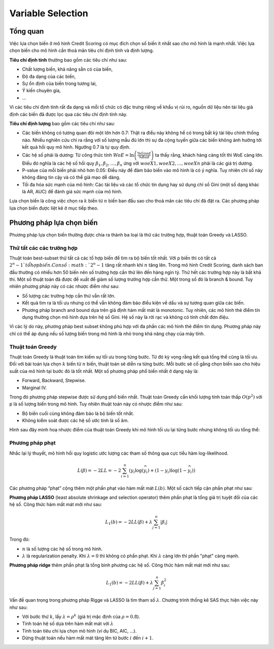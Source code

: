 
.. _post-select_overview:

==================
Variable Selection
==================

Tổng quan
=========

Việc lựa chọn biến ở mô hình Credit Scoring có mục đích chọn số biến ít nhất sao cho mô hình là mạnh nhất. Việc lựa chọn biến cho mô hình cần thoả mãn tiêu chí định tính và định lượng.

**Tiêu chí định tính** thường bao gồm các tiêu chí như sau:

- Chất lượng biến, khả năng sẵn có của biến,
- Độ đa dạng của các biến,
- Sự ổn định của biến trong tương lai,
- Ý kiến chuyên gia, 
- …
Vì các tiêu chí định tính rất đa dạng và mỗi tổ chức có đặc trưng riêng về khẩu vị rủi ro, nguồn dữ liệu nên tài liệu giả định các biến đã được lọc qua các tiêu chí định tính này.

**Tiêu chí định lượng** bao gồm các tiêu chí như sau:

- Các biến không có tương quan đôi một lớn hơn 0.7: Thật ra điều này không hề có trong bất kỳ tài liệu chính thống nào. Nhiều nghiên cứu chỉ ra rằng với số lượng mẫu đủ lớn thì sự đa cộng tuyến giữa các biến không ảnh hưởng tới kết quả hồi quy mô hình. Ngưỡng 0.7 là tự quy định.
- Các hệ số phải là dương: Từ công thức tính :math:`WoE=\ln\left(\frac{\%Good}{\%Bad}\right)` ta thấy rằng, khách hàng càng tốt thì WoE càng lớn. Điều đó nghĩa là các hệ số hồi quy :math:`\beta_1, \beta_2, \ldots, \beta_n` ứng với :math:`woeX1,woeX2,\ldots,woeXn` phải là các giá trị dương. 
- P-value của mỗi biến phải nhỏ hơn 0.05: Điều này để đảm bảo biến vào mô hình là có ý nghĩa. Tuy nhiên chỉ số này không đáng tin cậy và có thể giả mạo dễ dàng.
- Tối đa hóa sức mạnh của mô hình: Các tài liệu và các tổ chức tín dụng hay sử dụng chỉ số Gini (một số dạng khác là AR, AUC) để đánh giá sức mạnh của mô hình.

Lựa chọn biến là công việc chọn ra :math:`k` biến từ :math:`n` biến ban đầu sao cho thoả mãn các tiêu chí đã đặt ra. Các phương pháp lựa chọn biến được liệt kê ở mục tiếp theo.

Phương pháp lựa chọn biến
=========================

Phương pháp lựa chọn biến thường được chia ra thành ba loại là thử các trường hợp, thuật toán Greedy và LASSO.

Thử tất các các trường hợp
--------------------------
Thuật toán best-subset thử tất cả các tổ hợp biến để tìm ra bộ biến tốt nhất. Với p biến thì có tất cả :math:`2^n-1 `tổ hợp biến. Con số :math:`2^n-1` tăng rất nhanh khi :math:`n` tăng lên. Trong mô hình Credit Scoring, danh sách  ban đầu thường có nhiều hơn 50 biến nên số trường hợp cần thử lên đến hàng ngìn tỷ. Thử hết các trường hợp này là bất khả thi. Một số thuật toán đã được đề xuất để giảm số lượng trường hợp cần thử. Một trong số đó là branch & bound. Tuy nhiên phương pháp này có các nhược điểm như sau:
	
- Số lượng các trường hợp cần thử vẫn rất lớn.
- Kết quả tìm ra là tối ưu nhưng có thể vẫn không đảm bảo điều kiện về dấu và sự tương quan giữa các biến.
- Phương pháp branch and bound dựa trên giả định hàm mất mát là monotonic. Tuy nhiên, các mô hình thẻ điểm tín dụng thường chọn mô hình dựa trên hệ số Gini. Hệ số này là rời rạc và không có tính chất đơn điệu.

Vì các lý do này, phương pháp best subset không phù hợp với đa phần các mô hình thẻ điểm tín dụng. Phương pháp này chỉ có thể áp dụng nếu số lượng biến trong mô hình là nhỏ trong khả năng chạy của máy tính.


Thuật toán Greedy
-----------------
Thuật toán Greedy là thuật toán tìm kiếm sự tối ưu trong từng bước. Từ đó kỳ vọng rằng kết quả tổng thể cũng là tối ưu. Đối với bài toán lựa chọn :math:`k` biến từ :math:`n` biến, thuật toán sẽ diễn ra từng bước. Mỗi bước sẽ cố gắng chọn biến sao cho hiệu suất của mô hình tại bước đó là tốt nhất. Một số phương pháp phổ biến nhất ở dạng này là:

- Forward, Backward, Stepwise.
- Marginal IV.

Trong đó phương pháp stepwise được sử dụng phổ biến nhất. Thuật toán Greedy cần khối lượng tính toán thấp :math:`O(p^2)` với p là số lượng biến trong mô hình. Tuy nhiên thuật toán này có nhược điểm như sau:

- Bộ biến cuối cùng không đảm bảo là bộ biến tốt nhất.
- Không kiểm soát được các hệ số ước tính là số âm.

Hình sau đây minh hoạ nhược điểm của thuật toán Greedy khi mô hình tối ưu lại từng bước nhưng không tối ưu tổng thể:

.. image:: ./images/VariableSelection/ProsGreedy.png
   :align: center
   :height: 289
   :alt: Negative side of Greedy Method


Phương pháp phạt
----------------

Nhắc lại lý thuyết, mô hình hồi quy logistic ước lượng các tham số thông qua cực tiểu hàm log-likelihood. 

.. math::
    L(\beta)=-2LL=-2\sum_{i=1}^n \left(y_i\log⁡(\widehat{y_i})+(1-y_i)\log⁡(1-\widehat{y_i})\right) 

Các phương pháp “phạt” cộng thêm một phần phạt vào hàm mất mát :math:`L(b)`. Một số cách tiếp cận phần phạt như sau:

**Phương pháp LASSO** (least absolute shrinkage and selection operator) thêm phần phạt là tổng giá trị tuyệt đối của các hệ số. Công thức hàm mất mát mới như sau:

.. math::
    L_1(b)=-2LL(\beta)+\lambda \sum_{j=1}^n |\beta_i| 
Trong đó:

- :math:`n` là số lượng các hệ số trong mô hình.
- :math:`\lambda` là regularization penalty. Khi :math:`\lambda=0` thì không có phần phạt. Khi :math:`\lambda` càng lớn thì phần "phạt" càng mạnh.

**Phương pháp ridge** thêm phần phạt là tổng bình phương các hệ số. Công thức hàm mất mát mới như sau:

.. math::
    L_1(b)=-2LL(\beta)+\lambda \sum_{j=1}^n \beta_i^2 
    
Vấn đề quan trọng trong phương pháp Rigge và LASSO là tìm tham số :math:`\lambda`. Chương trình thống kê SAS thực hiện việc này như sau:

- Với bước thứ :math:`k`, lấy :math:`\lambda=\rho^k` (giá trị mặc định của :math:`\rho=0.8`).
- Tính toán hệ số dựa trên hàm mất mát với :math:`\lambda`
- Tính toán tiêu chí lựa chọn mô hình (ví dụ BIC, AIC, …).
- Dừng thuật toán nếu hàm mất mát tăng lên từ bước :math:`i` đến :math:`i+1`.

    
